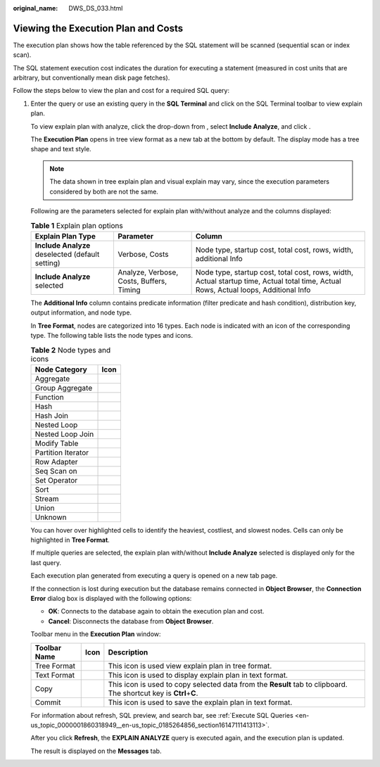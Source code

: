 :original_name: DWS_DS_033.html

.. _DWS_DS_033:

Viewing the Execution Plan and Costs
====================================

The execution plan shows how the table referenced by the SQL statement will be scanned (sequential scan or index scan).

The SQL statement execution cost indicates the duration for executing a statement (measured in cost units that are arbitrary, but conventionally mean disk page fetches).

Follow the steps below to view the plan and cost for a required SQL query:

#. Enter the query or use an existing query in the **SQL Terminal** and click |image1| on the SQL Terminal toolbar to view explain plan.

   To view explain plan with analyze, click the drop-down from |image2|, select **Include Analyze**, and click |image3|.

   The **Execution Plan** opens in tree view format as a new tab at the bottom by default. The display mode has a tree shape and text style.

   .. note::

      The data shown in tree explain plan and visual explain may vary, since the execution parameters considered by both are not the same.

   Following are the parameters selected for explain plan with/without analyze and the columns displayed:

   .. table:: **Table 1** Explain plan options

      +--------------------------------------------------+------------------------------------------+--------------------------------------------------------------------------------------------------------------------------------------+
      | Explain Plan Type                                | Parameter                                | Column                                                                                                                               |
      +==================================================+==========================================+======================================================================================================================================+
      | **Include Analyze** deselected (default setting) | Verbose, Costs                           | Node type, startup cost, total cost, rows, width, additional Info                                                                    |
      +--------------------------------------------------+------------------------------------------+--------------------------------------------------------------------------------------------------------------------------------------+
      | **Include Analyze** selected                     | Analyze, Verbose, Costs, Buffers, Timing | Node type, startup cost, total cost, rows, width, Actual startup time, Actual total time, Actual Rows, Actual loops, Additional Info |
      +--------------------------------------------------+------------------------------------------+--------------------------------------------------------------------------------------------------------------------------------------+

   The **Additional Info** column contains predicate information (filter predicate and hash condition), distribution key, output information, and node type.

   In **Tree Format**, nodes are categorized into 16 types. Each node is indicated with an icon of the corresponding type. The following table lists the node types and icons.

   .. table:: **Table 2** Node types and icons

      ================== =========
      Node Category      Icon
      ================== =========
      Aggregate          |image4|
      Group Aggregate    |image5|
      Function           |image6|
      Hash               |image7|
      Hash Join          |image8|
      Nested Loop        |image9|
      Nested Loop Join   |image10|
      Modify Table       |image11|
      Partition Iterator |image12|
      Row Adapter        |image13|
      Seq Scan on        |image14|
      Set Operator       |image15|
      Sort               |image16|
      Stream             |image17|
      Union              |image18|
      Unknown            |image19|
      ================== =========

   You can hover over highlighted cells to identify the heaviest, costliest, and slowest nodes. Cells can only be highlighted in **Tree Format**.

   If multiple queries are selected, the explain plan with/without **Include Analyze** selected is displayed only for the last query.

   Each execution plan generated from executing a query is opened on a new tab page.

   If the connection is lost during execution but the database remains connected in **Object Browser**, the **Connection Error** dialog box is displayed with the following options:

   -  **OK**: Connects to the database again to obtain the execution plan and cost.
   -  **Cancel**: Disconnects the database from **Object Browser**.

   Toolbar menu in the **Execution Plan** window:

   +--------------+-----------+-----------------------------------------------------------------------------------------------------------------------+
   | Toolbar Name | Icon      | Description                                                                                                           |
   +==============+===========+=======================================================================================================================+
   | Tree Format  | |image24| | This icon is used view explain plan in tree format.                                                                   |
   +--------------+-----------+-----------------------------------------------------------------------------------------------------------------------+
   | Text Format  | |image25| | This icon is used to display explain plan in text format.                                                             |
   +--------------+-----------+-----------------------------------------------------------------------------------------------------------------------+
   | Copy         | |image26| | This icon is used to copy selected data from the **Result** tab to clipboard. The shortcut key is **Ctrl**\ +\ **C**. |
   +--------------+-----------+-----------------------------------------------------------------------------------------------------------------------+
   | Commit       | |image27| | This icon is used to save the explain plan in text format.                                                            |
   +--------------+-----------+-----------------------------------------------------------------------------------------------------------------------+

   For information about refresh, SQL preview, and search bar, see :ref:`Execute SQL Queries <en-us_topic_0000001860318949__en-us_topic_0185264856_section16147111413113>`.

   After you click **Refresh**, the **EXPLAIN ANALYZE** query is executed again, and the execution plan is updated.

   The result is displayed on the **Messages** tab.

.. |image1| image:: /_static/images/en-us_image_0000001813599224.png
.. |image2| image:: /_static/images/en-us_image_0000001813599764.png
.. |image3| image:: /_static/images/en-us_image_0000001813599764.png
.. |image4| image:: /_static/images/en-us_image_0000001813439452.jpg
.. |image5| image:: /_static/images/en-us_image_0000001860319149.jpg
.. |image6| image:: /_static/images/en-us_image_0000001860319173.jpg
.. |image7| image:: /_static/images/en-us_image_0000001813599252.jpg
.. |image8| image:: /_static/images/en-us_image_0000001860199313.jpg
.. |image9| image:: /_static/images/en-us_image_0000001860319137.jpg
.. |image10| image:: /_static/images/en-us_image_0000001813439444.jpg
.. |image11| image:: /_static/images/en-us_image_0000001813599260.jpg
.. |image12| image:: /_static/images/en-us_image_0000001813439472.jpg
.. |image13| image:: /_static/images/en-us_image_0000001813599256.jpg
.. |image14| image:: /_static/images/en-us_image_0000001860319169.jpg
.. |image15| image:: /_static/images/en-us_image_0000001813599244.jpg
.. |image16| image:: /_static/images/en-us_image_0000001860319161.jpg
.. |image17| image:: /_static/images/en-us_image_0000001813599236.jpg
.. |image18| image:: /_static/images/en-us_image_0000001860319141.jpg
.. |image19| image:: /_static/images/en-us_image_0000001813599228.jpg
.. |image20| image:: /_static/images/en-us_image_0000001860319177.png
.. |image21| image:: /_static/images/en-us_image_0000001860319165.jpg
.. |image22| image:: /_static/images/en-us_image_0000001813599248.jpg
.. |image23| image:: /_static/images/en-us_image_0000001860319145.jpg
.. |image24| image:: /_static/images/en-us_image_0000001860319177.png
.. |image25| image:: /_static/images/en-us_image_0000001860319165.jpg
.. |image26| image:: /_static/images/en-us_image_0000001813599248.jpg
.. |image27| image:: /_static/images/en-us_image_0000001860319145.jpg
